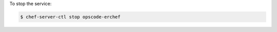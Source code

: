 .. This is an included how-to. 


To stop the service:

.. code-block:: bash

   $ chef-server-ctl stop opscode-erchef